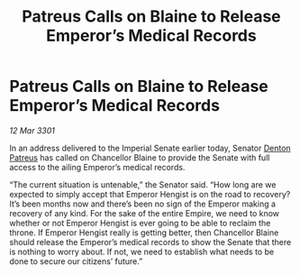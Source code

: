 :PROPERTIES:
:ID:       62abd104-ce6a-42b1-94cc-cb2381b05fbc
:END:
#+title: Patreus Calls on Blaine to Release Emperor’s Medical Records
#+filetags: :Empire:3301:galnet:

* Patreus Calls on Blaine to Release Emperor’s Medical Records

/12 Mar 3301/

In an address delivered to the Imperial Senate earlier today, Senator [[id:75daea85-5e9f-4f6f-a102-1a5edea0283c][Denton Patreus]] has called on Chancellor Blaine to provide the Senate with full access to the ailing Emperor’s medical records. 

“The current situation is untenable,” the Senator said. “How long are we expected to simply accept that Emperor Hengist is on the road to recovery? It’s been months now and there’s been no sign of the Emperor making a recovery of any kind. For the sake of the entire Empire, we need to know whether or not Emperor Hengist is ever going to be able to reclaim the throne. If Emperor Hengist really is getting better, then Chancellor Blaine should release the Emperor’s medical records to show the Senate that there is nothing to worry about. If not, we need to establish what needs to be done to secure our citizens’ future.”
